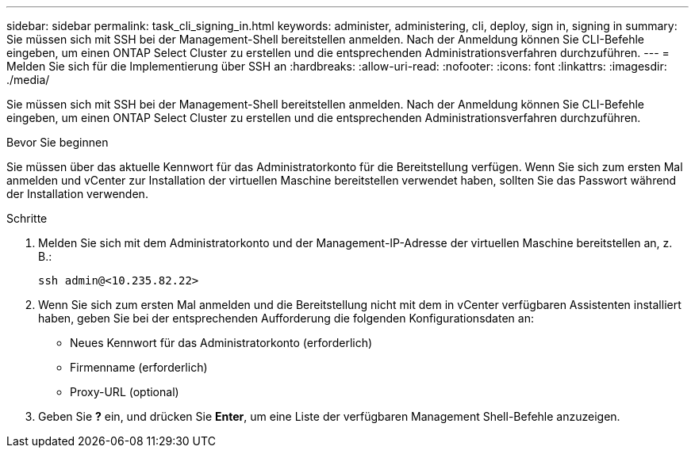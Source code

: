 ---
sidebar: sidebar 
permalink: task_cli_signing_in.html 
keywords: administer, administering, cli, deploy, sign in, signing in 
summary: Sie müssen sich mit SSH bei der Management-Shell bereitstellen anmelden. Nach der Anmeldung können Sie CLI-Befehle eingeben, um einen ONTAP Select Cluster zu erstellen und die entsprechenden Administrationsverfahren durchzuführen. 
---
= Melden Sie sich für die Implementierung über SSH an
:hardbreaks:
:allow-uri-read: 
:nofooter: 
:icons: font
:linkattrs: 
:imagesdir: ./media/


[role="lead"]
Sie müssen sich mit SSH bei der Management-Shell bereitstellen anmelden. Nach der Anmeldung können Sie CLI-Befehle eingeben, um einen ONTAP Select Cluster zu erstellen und die entsprechenden Administrationsverfahren durchzuführen.

.Bevor Sie beginnen
Sie müssen über das aktuelle Kennwort für das Administratorkonto für die Bereitstellung verfügen. Wenn Sie sich zum ersten Mal anmelden und vCenter zur Installation der virtuellen Maschine bereitstellen verwendet haben, sollten Sie das Passwort während der Installation verwenden.

.Schritte
. Melden Sie sich mit dem Administratorkonto und der Management-IP-Adresse der virtuellen Maschine bereitstellen an, z. B.:
+
`ssh admin@<10.235.82.22>`

. Wenn Sie sich zum ersten Mal anmelden und die Bereitstellung nicht mit dem in vCenter verfügbaren Assistenten installiert haben, geben Sie bei der entsprechenden Aufforderung die folgenden Konfigurationsdaten an:
+
** Neues Kennwort für das Administratorkonto (erforderlich)
** Firmenname (erforderlich)
** Proxy-URL (optional)


. Geben Sie *?* ein, und drücken Sie *Enter*, um eine Liste der verfügbaren Management Shell-Befehle anzuzeigen.


